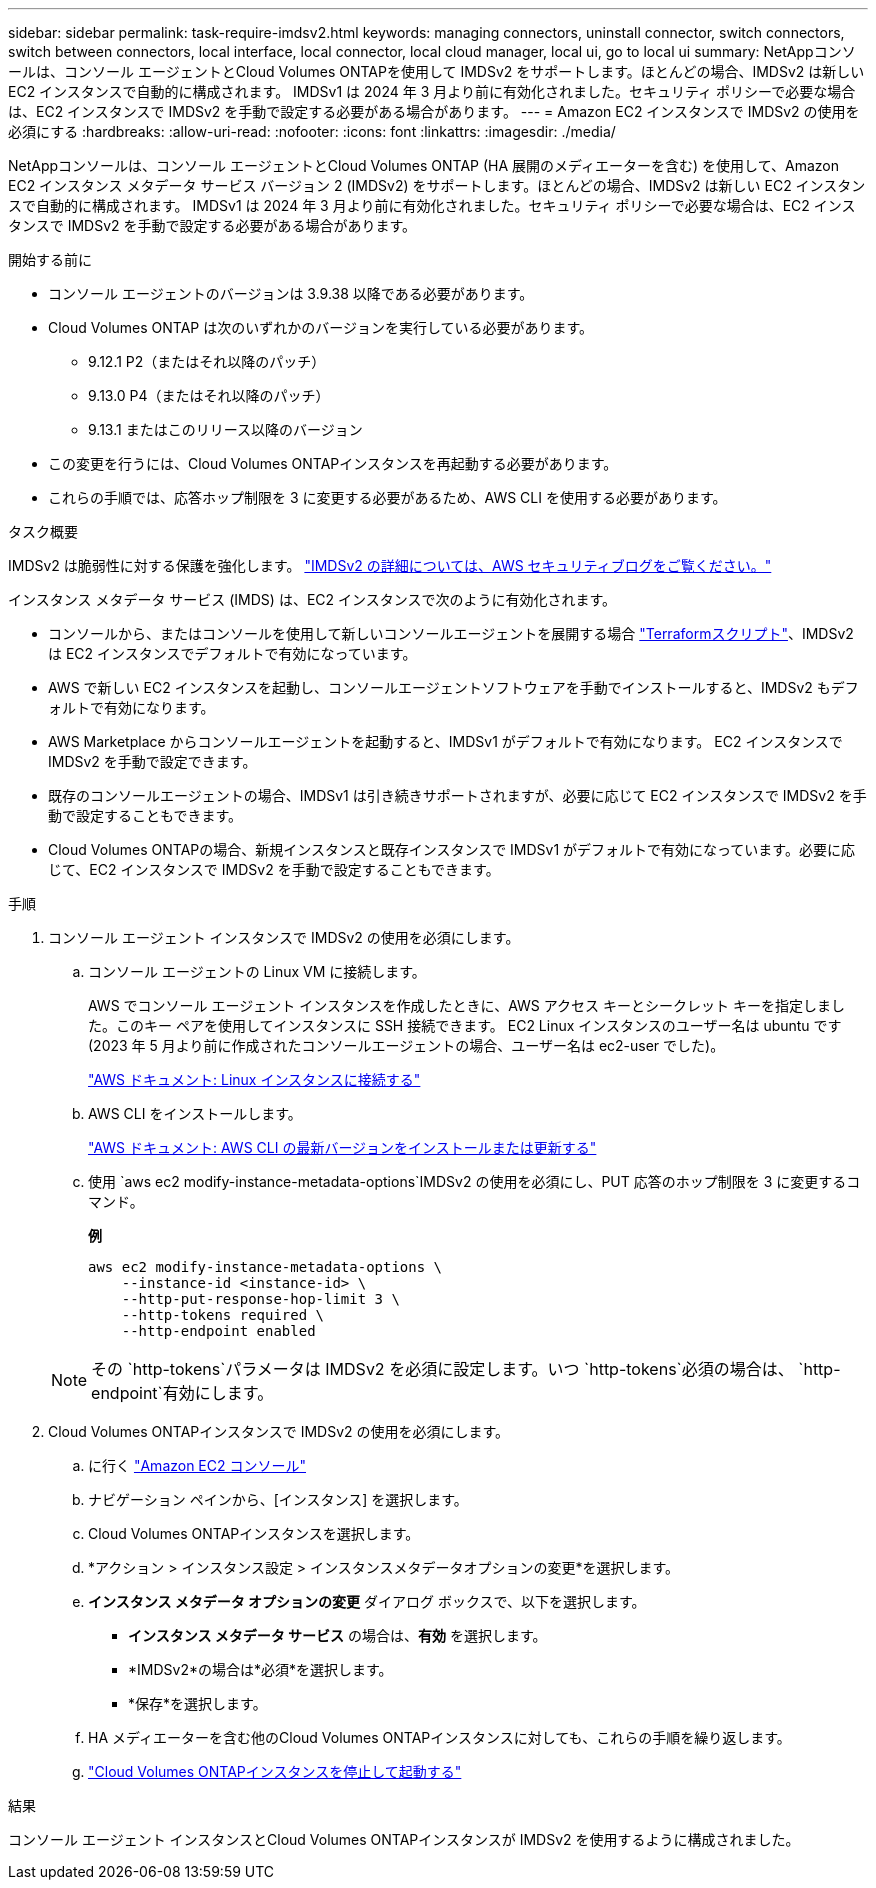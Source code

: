 ---
sidebar: sidebar 
permalink: task-require-imdsv2.html 
keywords: managing connectors, uninstall connector, switch connectors, switch between connectors, local interface, local connector, local cloud manager, local ui, go to local ui 
summary: NetAppコンソールは、コンソール エージェントとCloud Volumes ONTAPを使用して IMDSv2 をサポートします。ほとんどの場合、IMDSv2 は新しい EC2 インスタンスで自動的に構成されます。 IMDSv1 は 2024 年 3 月より前に有効化されました。セキュリティ ポリシーで必要な場合は、EC2 インスタンスで IMDSv2 を手動で設定する必要がある場合があります。 
---
= Amazon EC2 インスタンスで IMDSv2 の使用を必須にする
:hardbreaks:
:allow-uri-read: 
:nofooter: 
:icons: font
:linkattrs: 
:imagesdir: ./media/


[role="lead"]
NetAppコンソールは、コンソール エージェントとCloud Volumes ONTAP (HA 展開のメディエーターを含む) を使用して、Amazon EC2 インスタンス メタデータ サービス バージョン 2 (IMDSv2) をサポートします。ほとんどの場合、IMDSv2 は新しい EC2 インスタンスで自動的に構成されます。 IMDSv1 は 2024 年 3 月より前に有効化されました。セキュリティ ポリシーで必要な場合は、EC2 インスタンスで IMDSv2 を手動で設定する必要がある場合があります。

.開始する前に
* コンソール エージェントのバージョンは 3.9.38 以降である必要があります。
* Cloud Volumes ONTAP は次のいずれかのバージョンを実行している必要があります。
+
** 9.12.1 P2（またはそれ以降のパッチ）
** 9.13.0 P4（またはそれ以降のパッチ）
** 9.13.1 またはこのリリース以降のバージョン


* この変更を行うには、Cloud Volumes ONTAPインスタンスを再起動する必要があります。
* これらの手順では、応答ホップ制限を 3 に変更する必要があるため、AWS CLI を使用する必要があります。


.タスク概要
IMDSv2 は脆弱性に対する保護を強化します。 https://aws.amazon.com/blogs/security/defense-in-depth-open-firewalls-reverse-proxies-ssrf-vulnerabilities-ec2-instance-metadata-service/["IMDSv2 の詳細については、AWS セキュリティブログをご覧ください。"^]

インスタンス メタデータ サービス (IMDS) は、EC2 インスタンスで次のように有効化されます。

* コンソールから、またはコンソールを使用して新しいコンソールエージェントを展開する場合 https://docs.netapp.com/us-en/console-automation/automate/overview.html["Terraformスクリプト"^]、IMDSv2 は EC2 インスタンスでデフォルトで有効になっています。
* AWS で新しい EC2 インスタンスを起動し、コンソールエージェントソフトウェアを手動でインストールすると、IMDSv2 もデフォルトで有効になります。
* AWS Marketplace からコンソールエージェントを起動すると、IMDSv1 がデフォルトで有効になります。  EC2 インスタンスで IMDSv2 を手動で設定できます。
* 既存のコンソールエージェントの場合、IMDSv1 は引き続きサポートされますが、必要に応じて EC2 インスタンスで IMDSv2 を手動で設定することもできます。
* Cloud Volumes ONTAPの場合、新規インスタンスと既存インスタンスで IMDSv1 がデフォルトで有効になっています。必要に応じて、EC2 インスタンスで IMDSv2 を手動で設定することもできます。


.手順
. コンソール エージェント インスタンスで IMDSv2 の使用を必須にします。
+
.. コンソール エージェントの Linux VM に接続します。
+
AWS でコンソール エージェント インスタンスを作成したときに、AWS アクセス キーとシークレット キーを指定しました。このキー ペアを使用してインスタンスに SSH 接続できます。  EC2 Linux インスタンスのユーザー名は ubuntu です (2023 年 5 月より前に作成されたコンソールエージェントの場合、ユーザー名は ec2-user でした)。

+
https://docs.aws.amazon.com/AWSEC2/latest/UserGuide/AccessingInstances.html["AWS ドキュメント: Linux インスタンスに接続する"^]

.. AWS CLI をインストールします。
+
https://docs.aws.amazon.com/cli/latest/userguide/getting-started-install.html["AWS ドキュメント: AWS CLI の最新バージョンをインストールまたは更新する"^]

.. 使用 `aws ec2 modify-instance-metadata-options`IMDSv2 の使用を必須にし、PUT 応答のホップ制限を 3 に変更するコマンド。
+
*例*

+
[source, awscli]
----
aws ec2 modify-instance-metadata-options \
    --instance-id <instance-id> \
    --http-put-response-hop-limit 3 \
    --http-tokens required \
    --http-endpoint enabled
----


+

NOTE: その `http-tokens`パラメータは IMDSv2 を必須に設定します。いつ `http-tokens`必須の場合は、 `http-endpoint`有効にします。

. Cloud Volumes ONTAPインスタンスで IMDSv2 の使用を必須にします。
+
.. に行く https://console.aws.amazon.com/ec2/["Amazon EC2 コンソール"^]
.. ナビゲーション ペインから、[インスタンス] を選択します。
.. Cloud Volumes ONTAPインスタンスを選択します。
.. *アクション > インスタンス設定 > インスタンスメタデータオプションの変更*を選択します。
.. *インスタンス メタデータ オプションの変更* ダイアログ ボックスで、以下を選択します。
+
*** *インスタンス メタデータ サービス* の場合は、*有効* を選択します。
*** *IMDSv2*の場合は*必須*を選択します。
*** *保存*を選択します。


.. HA メディエーターを含む他のCloud Volumes ONTAPインスタンスに対しても、これらの手順を繰り返します。
.. https://docs.netapp.com/us-en/storage-management-cloud-volumes-ontap/task-managing-state.html["Cloud Volumes ONTAPインスタンスを停止して起動する"^]




.結果
コンソール エージェント インスタンスとCloud Volumes ONTAPインスタンスが IMDSv2 を使用するように構成されました。
